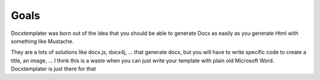 .. index::
   single: Goals
   
Goals
=====

Docxtemplater was born out of the idea that you should be able to generate Docx as easily as you generate Html with something like Mustache.

They are a lots of solutions like docx.js, docx4j, ... that generate docx, but you will have to write specific code to create a title, an image, ... I think this is a waste when you can just write your template with plain old Microsoft Word. Docxtemplater is just there for that
